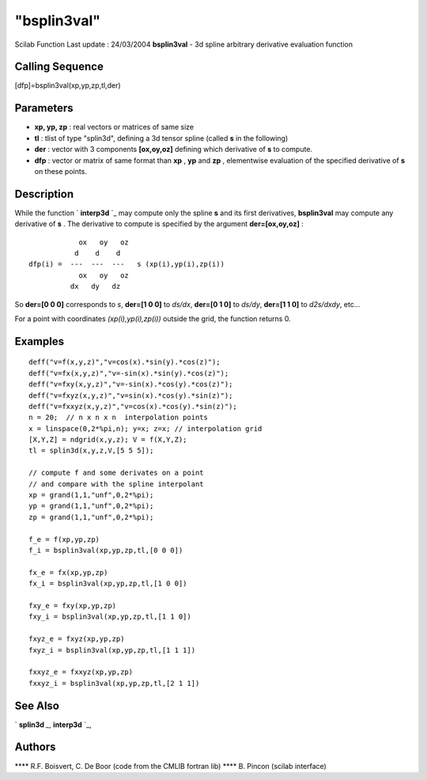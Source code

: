 ====
"bsplin3val"
====

Scilab Function Last update : 24/03/2004
**bsplin3val** - 3d spline arbitrary derivative evaluation function



Calling Sequence
~~~~~~~~~~~~~~~~

[dfp]=bsplin3val(xp,yp,zp,tl,der)




Parameters
~~~~~~~~~~


+ **xp, yp, zp** : real vectors or matrices of same size
+ **tl** : tlist of type "splin3d", defining a 3d tensor spline
  (called **s** in the following)
+ **der** : vector with 3 components **[ox,oy,oz]** defining which
  derivative of **s** to compute.
+ **dfp** : vector or matrix of same format than **xp** , **yp** and
  **zp** , elementwise evaluation of the specified derivative of **s**
  on these points.




Description
~~~~~~~~~~~

While the function ` **interp3d** `_ may compute only the spline **s**
and its first derivatives, **bsplin3val** may compute any derivative
of **s** . The derivative to compute is specified by the argument
**der=[ox,oy,oz]** :


::

    
                   ox   oy   oz
                  d    d    d
       dfp(i) =  ---  ---  ---   s (xp(i),yp(i),zp(i))
                   ox   oy   oz
                 dx   dy   dz
             


So **der=[0 0 0]** corresponds to *s*, **der=[1 0 0]** to *ds/dx*,
**der=[0 1 0]** to *ds/dy*, **der=[1 1 0]** to *d2s/dxdy*, etc...

For a point with coordinates *(xp(i),yp(i),zp(i))* outside the grid,
the function returns 0.



Examples
~~~~~~~~


::

    
    deff("v=f(x,y,z)","v=cos(x).*sin(y).*cos(z)");
    deff("v=fx(x,y,z)","v=-sin(x).*sin(y).*cos(z)");
    deff("v=fxy(x,y,z)","v=-sin(x).*cos(y).*cos(z)");
    deff("v=fxyz(x,y,z)","v=sin(x).*cos(y).*sin(z)");
    deff("v=fxxyz(x,y,z)","v=cos(x).*cos(y).*sin(z)");
    n = 20;  // n x n x n  interpolation points
    x = linspace(0,2*%pi,n); y=x; z=x; // interpolation grid
    [X,Y,Z] = ndgrid(x,y,z); V = f(X,Y,Z);
    tl = splin3d(x,y,z,V,[5 5 5]);
    
    // compute f and some derivates on a point
    // and compare with the spline interpolant 
    xp = grand(1,1,"unf",0,2*%pi); 
    yp = grand(1,1,"unf",0,2*%pi); 
    zp = grand(1,1,"unf",0,2*%pi); 
    
    f_e = f(xp,yp,zp)
    f_i = bsplin3val(xp,yp,zp,tl,[0 0 0])
    
    fx_e = fx(xp,yp,zp)
    fx_i = bsplin3val(xp,yp,zp,tl,[1 0 0])
    
    fxy_e = fxy(xp,yp,zp)
    fxy_i = bsplin3val(xp,yp,zp,tl,[1 1 0])
    
    fxyz_e = fxyz(xp,yp,zp)
    fxyz_i = bsplin3val(xp,yp,zp,tl,[1 1 1])
    
    fxxyz_e = fxxyz(xp,yp,zp)
    fxxyz_i = bsplin3val(xp,yp,zp,tl,[2 1 1])
    
     




See Also
~~~~~~~~

` **splin3d** `_,` **interp3d** `_,



Authors
~~~~~~~

**** R.F. Boisvert, C. De Boor (code from the CMLIB fortran lib)
**** B. Pincon (scilab interface)


.. _
      : ://./elementary/splin3d.htm
.. _
      : ://./elementary/interp3d.htm



